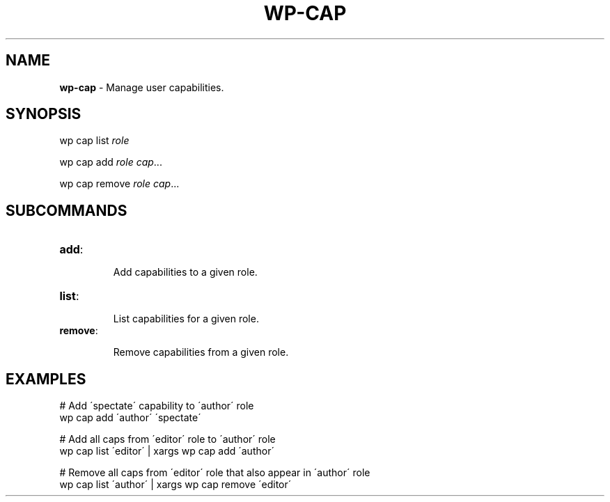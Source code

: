 .\" generated with Ronn/v0.7.3
.\" http://github.com/rtomayko/ronn/tree/0.7.3
.
.TH "WP\-CAP" "1" "" "WP-CLI"
.
.SH "NAME"
\fBwp\-cap\fR \- Manage user capabilities\.
.
.SH "SYNOPSIS"
wp cap list \fIrole\fR
.
.P
wp cap add \fIrole\fR \fIcap\fR\.\.\.
.
.P
wp cap remove \fIrole\fR \fIcap\fR\.\.\.
.
.SH "SUBCOMMANDS"
.
.TP
\fBadd\fR:
.
.IP
Add capabilities to a given role\.
.
.TP
\fBlist\fR:
.
.IP
List capabilities for a given role\.
.
.TP
\fBremove\fR:
.
.IP
Remove capabilities from a given role\.
.
.SH "EXAMPLES"
.
.nf

# Add \'spectate\' capability to \'author\' role
wp cap add \'author\' \'spectate\'

# Add all caps from \'editor\' role to \'author\' role
wp cap list \'editor\' | xargs wp cap add \'author\'

# Remove all caps from \'editor\' role that also appear in \'author\' role
wp cap list \'author\' | xargs wp cap remove \'editor\'
.
.fi

